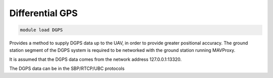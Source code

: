 ================
Differential GPS
================

.. code:: bash

    module load DGPS
    
Provides a method to supply DGPS data up to the UAV, in order to
provide greater positional accuracy. The ground station
segment of the DGPS system is required to be networked with the ground
station running MAVProxy.

It is assumed that the DGPS data comes from the network address 127.0.0.1:13320.

The DGPS data can be in the SBP/RTCP/UBC protocols

